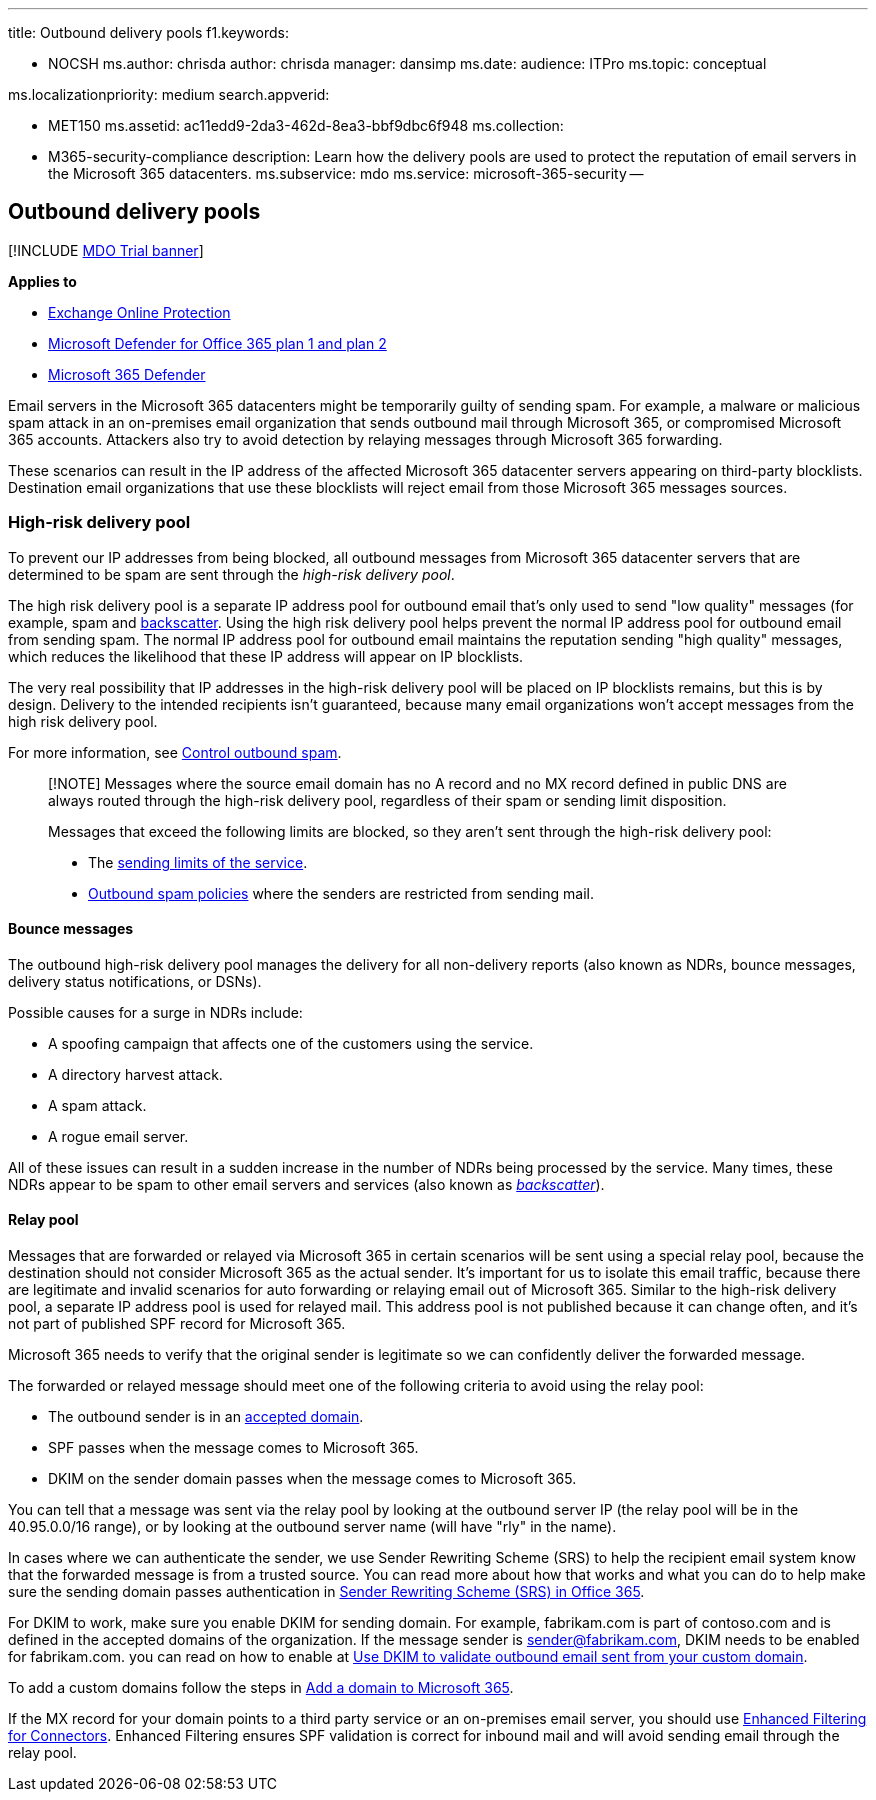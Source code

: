 '''

title: Outbound delivery pools f1.keywords:

* NOCSH ms.author: chrisda author: chrisda manager: dansimp ms.date:  audience: ITPro ms.topic: conceptual

ms.localizationpriority: medium search.appverid:

* MET150 ms.assetid: ac11edd9-2da3-462d-8ea3-bbf9dbc6f948 ms.collection:
* M365-security-compliance description: Learn how the delivery pools are used to protect the reputation of email servers in the Microsoft 365 datacenters.
ms.subservice: mdo ms.service: microsoft-365-security --

== Outbound delivery pools

[!INCLUDE xref:../includes/mdo-trial-banner.adoc[MDO Trial banner]]

*Applies to*

* xref:exchange-online-protection-overview.adoc[Exchange Online Protection]
* xref:defender-for-office-365.adoc[Microsoft Defender for Office 365 plan 1 and plan 2]
* xref:../defender/microsoft-365-defender.adoc[Microsoft 365 Defender]

Email servers in the Microsoft 365 datacenters might be temporarily guilty of sending spam.
For example, a malware or malicious spam attack in an on-premises email organization that sends outbound mail through Microsoft 365, or compromised Microsoft 365 accounts.
Attackers also try to avoid detection by relaying messages through Microsoft 365 forwarding.

These scenarios can result in the IP address of the affected Microsoft 365 datacenter servers appearing on third-party blocklists.
Destination email organizations that use these blocklists will reject email from those Microsoft 365 messages sources.

=== High-risk delivery pool

To prevent our IP addresses from being blocked, all outbound messages from Microsoft 365 datacenter servers that are determined to be spam are sent through the _high-risk delivery pool_.

The high risk delivery pool is a separate IP address pool for outbound email that's only used to send "low quality" messages (for example, spam and xref:backscatter-messages-and-eop.adoc[backscatter].
Using the high risk delivery pool helps prevent the normal IP address pool for outbound email from sending spam.
The normal IP address pool for outbound email maintains the reputation sending "high quality" messages, which reduces the likelihood that these IP address will appear on IP blocklists.

The very real possibility that IP addresses in the high-risk delivery pool will be placed on IP blocklists remains, but this is by design.
Delivery to the intended recipients isn't guaranteed, because many email organizations won't accept messages from the high risk delivery pool.

For more information, see xref:outbound-spam-controls.adoc[Control outbound spam].

____
[!NOTE] Messages where the source email domain has no A record and no MX record defined in public DNS are always routed through the high-risk delivery pool, regardless of their spam or sending limit disposition.

Messages that exceed the following limits are blocked, so they aren't sent through the high-risk delivery pool:

* The link:/office365/servicedescriptions/exchange-online-service-description/exchange-online-limits#sending-limits-across-office-365-options[sending limits of the service].
* xref:configure-the-outbound-spam-policy.adoc[Outbound spam policies] where the senders are restricted from sending mail.
____

==== Bounce messages

The outbound high-risk delivery pool manages the delivery for all non-delivery reports (also known as NDRs, bounce messages, delivery status notifications, or DSNs).

Possible causes for a surge in NDRs include:

* A spoofing campaign that affects one of the customers using the service.
* A directory harvest attack.
* A spam attack.
* A rogue email server.

All of these issues can result in a sudden increase in the number of NDRs being processed by the service.
Many times, these NDRs appear to be spam to other email servers and services (also known as _xref:backscatter-messages-and-eop.adoc[backscatter]_).

==== Relay pool

Messages that are forwarded or relayed via Microsoft 365 in certain scenarios will be sent using a special relay pool, because the destination should not consider Microsoft 365 as the actual sender.
It's important for us to isolate this email traffic, because there are legitimate and invalid scenarios for auto forwarding or relaying email out of Microsoft 365.
Similar to the high-risk delivery pool, a separate IP address pool is used for relayed mail.
This address pool is not published because it can change often, and it's not part of published SPF record for Microsoft 365.

Microsoft 365 needs to verify that the original sender is legitimate so we can confidently deliver the forwarded message.

The forwarded or relayed message should meet one of the following criteria to avoid using the relay pool:

* The outbound sender is in an link:/exchange/mail-flow-best-practices/manage-accepted-domains/manage-accepted-domains[accepted domain].
* SPF passes when the message comes to Microsoft 365.
* DKIM on the sender domain passes when the message comes to Microsoft 365.

You can tell that a message was sent via the relay pool by looking at the outbound server IP (the relay pool will be in the 40.95.0.0/16 range), or by looking at the outbound server name (will have "rly" in the name).

In cases where we can authenticate the sender, we use Sender Rewriting Scheme (SRS) to help the recipient email system know that the forwarded message is from a trusted source.
You can read more about how that works and what you can do to help make sure the sending domain passes authentication in link:/office365/troubleshoot/antispam/sender-rewriting-scheme[Sender Rewriting Scheme (SRS) in Office 365].

For DKIM to work, make sure you enable DKIM for sending domain.
For example, fabrikam.com is part of contoso.com and is defined in the accepted domains of the organization.
If the message sender is sender@fabrikam.com, DKIM needs to be enabled for fabrikam.com.
you can read on how to enable at xref:use-dkim-to-validate-outbound-email.adoc[Use DKIM to validate outbound email sent from your custom domain].

To add a custom domains follow the steps in xref:../../admin/setup/add-domain.adoc[Add a domain to Microsoft 365].

If the MX record for your domain points to a third party service or an on-premises email server, you should use link:/exchange/mail-flow-best-practices/use-connectors-to-configure-mail-flow/enhanced-filtering-for-connectors[Enhanced Filtering for Connectors].
Enhanced Filtering ensures SPF validation is correct for inbound mail and will avoid sending email through the relay pool.

